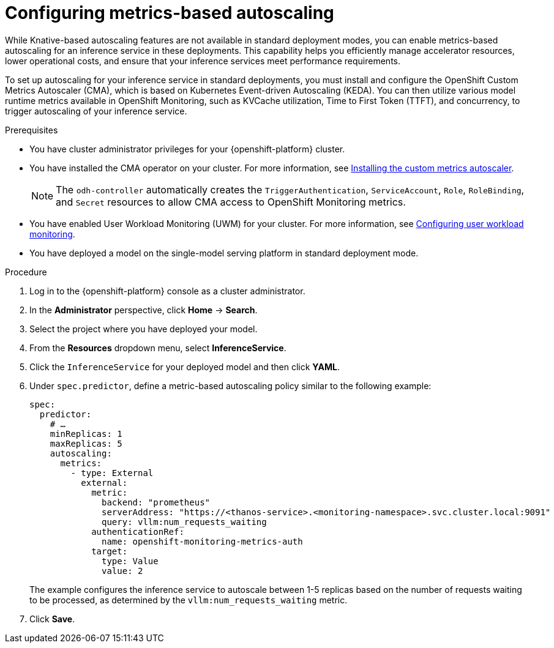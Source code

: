 :_module-type: PROCEDURE

[id="configuring-metrics-based-autoscaling_{context}"]
= Configuring metrics-based autoscaling

[role="_abstract"]
While Knative-based autoscaling features are not available in standard deployment modes, you can enable metrics-based autoscaling for an inference service in these deployments. This capability helps you efficiently manage accelerator resources, lower operational costs, and ensure that your inference services meet performance requirements.

To set up autoscaling for your inference service in standard deployments, you must install and configure the OpenShift Custom Metrics Autoscaler (CMA), which is based on Kubernetes Event-driven Autoscaling (KEDA). You can then utilize various model runtime metrics available in OpenShift Monitoring, such as KVCache utilization, Time to First Token (TTFT), and concurrency, to trigger autoscaling of your inference service. 

.Prerequisites
* You have cluster administrator privileges for your {openshift-platform} cluster.
* You have installed the CMA operator on your cluster. For more information, see link:https://docs.redhat.com/en/documentation/openshift_container_platform/{ocp-latest-version}/html/nodes/automatically-scaling-pods-with-the-custom-metrics-autoscaler-operator#nodes-cma-autoscaling-custom-install[Installing the custom metrics autoscaler].
+
[NOTE]
====
The `odh-controller` automatically creates the `TriggerAuthentication`, `ServiceAccount`, `Role`, `RoleBinding`, and `Secret` resources to allow CMA access to OpenShift Monitoring metrics.
====
* You have enabled User Workload Monitoring (UWM) for your cluster. For more information, see https://docs.redhat.com/en/documentation/openshift_container_platform/{ocp-latest-version}/html/monitoring/configuring-user-workload-monitoring[Configuring user workload monitoring].
* You have deployed a model on the single-model serving platform in standard deployment mode.

.Procedure

. Log in to the {openshift-platform} console as a cluster administrator.
. In the *Administrator* perspective, click *Home* -> *Search*.
. Select the project where you have deployed your model.
. From the *Resources* dropdown menu, select *InferenceService*.
. Click the `InferenceService` for your deployed model and then click *YAML*.
. Under `spec.predictor`, define a metric-based autoscaling policy similar to the following example:
+
[source,yaml]
----
spec:
  predictor:
    # …
    minReplicas: 1
    maxReplicas: 5
    autoscaling:
      metrics:
        - type: External
          external:
            metric:
              backend: "prometheus"
              serverAddress: "https://<thanos-service>.<monitoring-namespace>.svc.cluster.local:9091"
              query: vllm:num_requests_waiting
            authenticationRef:
              name: openshift-monitoring-metrics-auth
            target:
              type: Value
              value: 2
----
+
The example configures the inference service to autoscale between 1-5 replicas based on the number of requests waiting to be processed, as determined by the `vllm:num_requests_waiting` metric.
. Click *Save*.

//[role="_additional-resources"]
//.Additional resources
